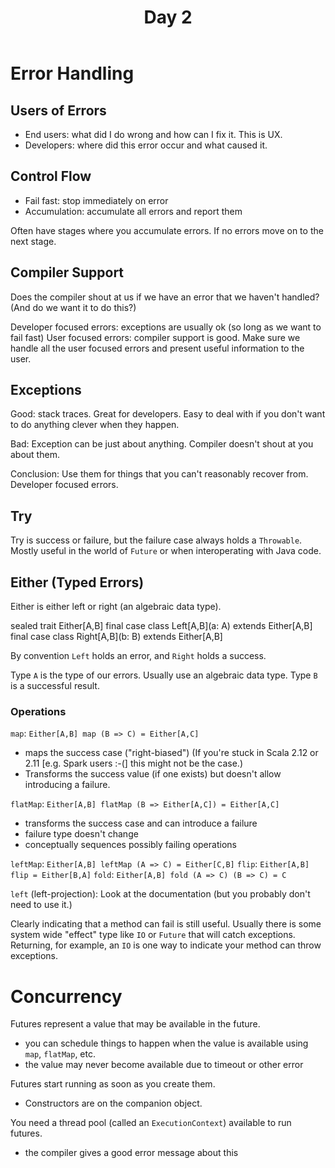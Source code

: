 #+TITLE: Day 2
* Error Handling
** Users of Errors
- End users: what did I do wrong and how can I fix it. This is UX.
- Developers: where did this error occur and what caused it.
** Control Flow
- Fail fast: stop immediately on error
- Accumulation: accumulate all errors and report them

Often have stages where you accumulate errors. If no errors move on to the next stage.
** Compiler Support
Does the compiler shout at us if we have an error that we haven't handled? (And do we want it to do this?)

Developer focused errors: exceptions are usually ok (so long as we want to fail fast)
User focused errors: compiler support is good. Make sure we handle all the user focused errors and present useful information to the user.
** Exceptions
Good: stack traces. Great for developers. Easy to deal with if you don't want to do anything clever when they happen.

Bad: Exception can be just about anything. Compiler doesn't shout at you about them.

Conclusion: Use them for things that you can't reasonably recover from. Developer focused errors.
** Try
Try is success or failure, but the failure case always holds a ~Throwable~.
Mostly useful in the world of ~Future~ or when interoperating with Java code.
** Either (Typed Errors)
Either is either left or right (an algebraic data type).
#+begin_lang scala
sealed trait Either[A,B]
final case class Left[A,B](a: A) extends Either[A,B]
final case class Right[A,B](b: B) extends Either[A,B]
#+end_lang

By convention ~Left~ holds an error, and ~Right~ holds a success.

Type ~A~ is the type of our errors. Usually use an algebraic data type.
Type ~B~ is a successful result.
*** Operations
~map~: ~Either[A,B] map (B => C) = Either[A,C]~
- maps the success case ("right-biased") (If you're stuck in Scala 2.12 or 2.11 [e.g. Spark users :-(] this might not be the case.)
- Transforms the success value (if one exists) but doesn't allow introducing a failure.

~flatMap~: ~Either[A,B] flatMap (B => Either[A,C]) = Either[A,C]~
- transforms the success case and can introduce a failure
- failure type doesn't change
- conceptually sequences possibly failing operations

~leftMap~: ~Either[A,B] leftMap (A => C) = Either[C,B]~
~flip~: ~Either[A,B] flip = Either[B,A]~
~fold~: ~Either[A,B] fold (A => C) (B => C) = C~

~left~ (left-projection): Look at the documentation (but you probably don't need to use it.)

Clearly indicating that a method can fail is still useful. Usually there is some system wide "effect" type like ~IO~ or ~Future~ that will catch exceptions. Returning, for example, an ~IO~ is one way to indicate your method can throw exceptions.
* Concurrency
Futures represent a value that may be available in the future.
- you can schedule things to happen when the value is available using ~map~, ~flatMap~, etc.
- the value may never become available due to timeout or other error

Futures start running as soon as you create them.
- Constructors are on the companion object.

You need a thread pool (called an ~ExecutionContext~) available to run futures.
- the compiler gives a good error message about this
